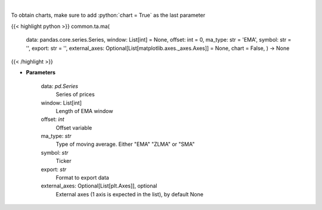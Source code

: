 .. role:: python(code)
    :language: python
    :class: highlight

|

.. raw:: html

    <h3>
    > Plots MA technical indicator
    </h3>

To obtain charts, make sure to add :python:`chart = True` as the last parameter

{{< highlight python >}}
common.ta.ma(
    data: pandas.core.series.Series,
    window: List[int] = None,
    offset: int = 0,
    ma_type: str = 'EMA',
    symbol: str = '',
    export: str = '',
    external_axes: Optional[List[matplotlib.axes._axes.Axes]] = None,
    chart = False,
    ) -> None
{{< /highlight >}}

* **Parameters**

    data: *pd.Series*
        Series of prices
    window: List[int]
        Length of EMA window
    offset: *int*
        Offset variable
    ma_type: *str*
        Type of moving average.  Either "EMA" "ZLMA" or "SMA"
    symbol: *str*
        Ticker
    export: *str*
        Format to export data
    external_axes: Optional[List[plt.Axes]], optional
        External axes (1 axis is expected in the list), by default None
    